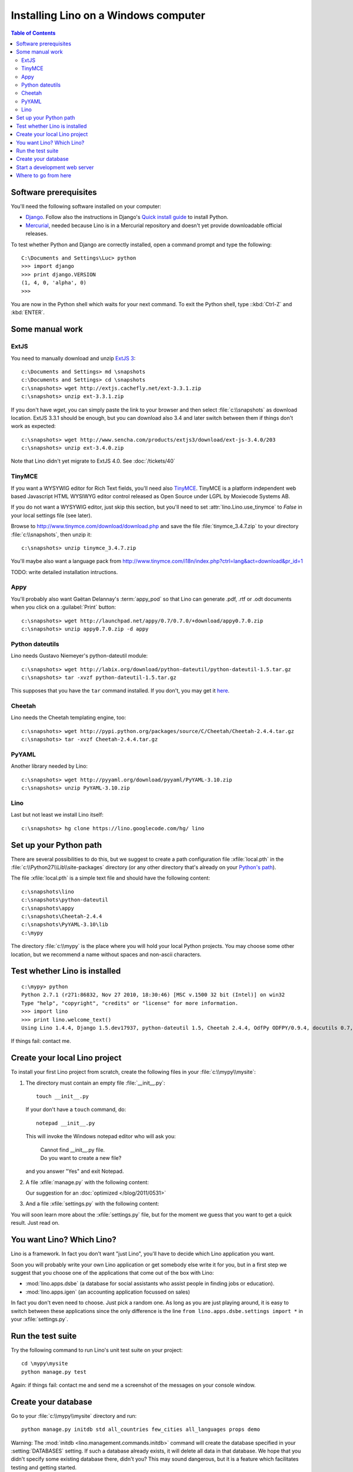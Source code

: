 =====================================
Installing Lino on a Windows computer
=====================================


.. contents:: Table of Contents
   :local:
   :depth: 2


Software prerequisites
----------------------

You'll need the following software installed on your computer:

- `Django <https://www.djangoproject.com/download/>`_. 
  Follow also the instructions 
  in Django's 
  `Quick install guide <https://docs.djangoproject.com/en/dev/intro/install/>`_
  to install Python.
  
- `Mercurial <http://mercurial.selenic.com/>`_, 
  needed because Lino is in a Mercurial repository 
  and doesn't yet provide downloadable official releases.

To test whether Python and Django are correctly installed, open a 
command prompt and type the following::

  C:\Documents and Settings\Luc> python
  >>> import django
  >>> print django.VERSION
  (1, 4, 0, 'alpha', 0)
  >>>
  
You are now in the Python shell which waits for your next command.
To exit the Python shell, type ::kbd:`Ctrl-Z` and :kbd:`ENTER`.

Some manual work
----------------

ExtJS
=====

You need to manually download and unzip `ExtJS 3 <http://www.sencha.com/products/extjs3/>`_::

    c:\Documents and Settings> md \snapshots
    c:\Documents and Settings> cd \snapshots
    c:\snapshots> wget http://extjs.cachefly.net/ext-3.3.1.zip
    c:\snapshots> unzip ext-3.3.1.zip 
  
If you don't have `wget`, you can simply paste the link to your browser and then select 
:file:`c:\\snapshots` as download location.  
ExtJS 3.3.1 should be enough, but you can download also 3.4 and later switch between 
them if things don't work as expected::

  c:\snapshots> wget http://www.sencha.com/products/extjs3/download/ext-js-3.4.0/203
  c:\snapshots> unzip ext-3.4.0.zip
  
Note that Lino didn't yet migrate to ExtJS 4.0. See :doc:`/tickets/40`

TinyMCE
=======

If you want a WYSYWIG editor for Rich Text fields, 
you'll need also `TinyMCE <http://www.tinymce.com/>`_.
TinyMCE is a platform independent web based Javascript 
HTML WYSIWYG editor control released as Open Source 
under LGPL by Moxiecode Systems AB.

If you do not want a WYSYWIG editor, 
just skip this section, but
you'll need to set
:attr:`lino.Lino.use_tinymce` to `False` in your 
local settings file (see later).

Browse to http://www.tinymce.com/download/download.php
and save the file :file:`tinymce_3.4.7.zip` 
to your directory :file:`c:\\snapshots`, then unzip it::
  
  c:\snapshots> unzip tinymce_3.4.7.zip

You'll maybe also want a language pack from
http://www.tinymce.com/i18n/index.php?ctrl=lang&act=download&pr_id=1

TODO: write detailed installation intructions.

    
Appy
====

You'll probably also want Gaëtan Delannay's :term:`appy_pod` 
so that Lino can generate .pdf, .rtf or .odt documents
when you click on a :guilabel:`Print` button::

  c:\snapshots> wget http://launchpad.net/appy/0.7/0.7.0/+download/appy0.7.0.zip
  c:\snapshots> unzip appy0.7.0.zip -d appy
  
Python dateutils
================

Lino needs Gustavo Niemeyer's python-dateutil module::

  c:\snapshots> wget http://labix.org/download/python-dateutil/python-dateutil-1.5.tar.gz
  c:\snapshots> tar -xvzf python-dateutil-1.5.tar.gz
  
This supposes that you have the ``tar`` command installed.
If you don't, you may get it 
`here <http://gnuwin32.sourceforge.net/packages/gtar.htm>`_.
  
  
Cheetah
=======

Lino needs the Cheetah templating engine, too::

  c:\snapshots> wget http://pypi.python.org/packages/source/C/Cheetah/Cheetah-2.4.4.tar.gz
  c:\snapshots> tar -xvzf Cheetah-2.4.4.tar.gz
  
PyYAML
======

Another library needed by Lino::

  c:\snapshots> wget http://pyyaml.org/download/pyyaml/PyYAML-3.10.zip
  c:\snapshots> unzip PyYAML-3.10.zip

Lino
====

Last but not least we install Lino itself::

  c:\snapshots> hg clone https://lino.googlecode.com/hg/ lino
  
  
 
Set up your Python path
-----------------------

There are several possibilities to do this, but
we suggest to create a 
path configuration file :xfile:`local.pth` 
in the :file:`c:\\Python27\\Lib\\site-packages` directory
(or any other directory that's already on your 
`Python's path <http://www.python.org/doc/current/install/index.html>`_). 
 
The file :xfile:`local.pth` is a simple text file and 
should have the following content::

  c:\snapshots\lino
  c:\snapshots\python-dateutil
  c:\snapshots\appy
  c:\snapshots\Cheetah-2.4.4
  c:\snapshots\PyYAML-3.10\lib
  c:\mypy
  
The directory :file:`c:\\mypy` is the place where you will hold 
your local Python projects.
You may choose some other location, but we recommend 
a name without spaces and non-ascii characters.

Test whether Lino is installed
------------------------------

::

  c:\mypy> python
  Python 2.7.1 (r271:86832, Nov 27 2010, 18:30:46) [MSC v.1500 32 bit (Intel)] on win32
  Type "help", "copyright", "credits" or "license" for more information.
  >>> import lino
  >>> print lino.welcome_text()
  Using Lino 1.4.4, Django 1.5.dev17937, python-dateutil 1.5, Cheetah 2.4.4, OdfPy ODFPY/0.9.4, docutils 0.7, suds 0.4.1, PyYaml 3.08, Appy 0.8.0 (2011/12/15 22:41), Python 2.7.1.  
   
If things fail: contact me.


Create your local Lino project
------------------------------

To install your first Lino project from scratch, 
create the following 
files in your :file:`c:\\mypy\\mysite`:

#.  The directory must contain an empty file :file:`__init__.py`::

      touch __init__.py
      
    If your don't have a ``touch`` command, do::
    
      notepad __init__.py
      
    This will invoke the Windows notepad editor who will 
    ask you:
    
      | Cannot find  __init__.py file. 
      | Do you want to create a new file?
      
    and you answer "Yes" and exit Notepad. 
    
#.  A file :xfile:`manage.py` with the following content:
    
    .. literalinclude:: manage.py
    
    Our suggestion for an :doc:`optimized </blog/2011/0531>`

#.  And a file :xfile:`settings.py` with the following content:

    .. literalinclude:: settings.py

You will soon learn more about the :xfile:`settings.py` file,
but for the moment we guess that you want to get a quick result.
Just read on.


You want Lino? Which Lino?
--------------------------

Lino is a framework. 
In fact you don't want "just Lino",  
you'll have to decide which Lino application you want.

Soon you will probably 
write your own Lino application
or get somebody else write it for you, 
but in a first step we suggest that you choose one 
of the applications that come out of the box with Lino:

- :mod:`lino.apps.dsbe` 
  (a database for social assistants who assist 
  people in finding jobs or education).

- :mod:`lino.apps.igen` 
  (an accounting application focussed on sales) 
  
In fact you don't even need to choose. 
Just pick a random one.
As long as you are just playing around, 
it is easy to switch between these applications 
since the only difference is the line ``from lino.apps.dsbe.settings import *`` 
in your :xfile:`settings.py`.


Run the test suite
------------------

Try the following command to run Lino's unit test suite on your project::

  cd \mypy\mysite
  python manage.py test
  
Again: if things fail: contact me and send me a screenshot of the messages 
on your console window.
  
Create your database
--------------------

Go to your 
:file:`c:\\mypy\\mysite`
directory and run::

  python manage.py initdb std all_countries few_cities all_languages props demo 
  
Warning: 
The :mod:`initdb <lino.management.commands.initdb>` command 
will create the database specified in your :setting:`DATABASES` 
setting.
If such a database already exists, it will delete all data in 
that database.
We hope that you didn't specify some existing database there, didn't you?
This may sound dangerous, but it is a feature 
which facilitates testing and getting started.


Start a development web server
------------------------------

Open your :xfile:`settings.py` file and add two entries 
:attr:`extjs_root <lino.Lino.extjs_root>`
and
:attr:`extjs_root <lino.Lino.tinymce_root>`::

  class Lino(Lino):

      title = u"My first Lino site"
      csv_params = dict(delimiter=',',encoding='utf-16')
      
      extjs_root = r'c:\snapshots\ext-3.3.1'
      tinymce_root = r'c:\snapshots\tinymce\jscripts\tiny_mce'
      
Lino expects a few subdirectories of your local project directory.
It doesn't create them automatically, so you must do it yourself::

  c:\mypy\mysite> mkdir config
  c:\mypy\mysite> mkdir fixtures
  c:\mypy\mysite> mkdir media
  

Now finally we are ready to go::

  c:\mypy\mysite> python manage.py runserver
  
This should run something like::
  
  Validating models...

  0 errors found
  Django version 1.4 pre-alpha SVN-16376, using settings 'dsbe.settings'
  Development server is running at http://127.0.0.1:8000/
  Quit the server with CTRL-BREAK.
  
  
Then point a browser to http://127.0.0.1:8000/ 
and enjoy your Lino application.
Congratulations.


As the `Django docs 
<https://docs.djangoproject.com/en/dev/intro/tutorial01/#the-development-server>`_  
say: 

  You've started the Django development server, a lightweight Web server written purely in Python. We've included this with Django so you can develop things rapidly, without having to deal with configuring a production server -- such as Apache -- until you're ready for production.

  Now's a good time to note: DON'T use this server in anything resembling a production environment. 
  It's intended only for use while developing


Where to go from here
---------------------

- Now you are ready for our :doc:`/tutorials/index` section.

